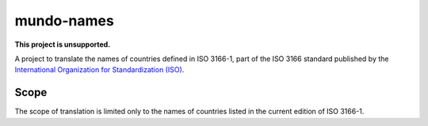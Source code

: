 ===========
mundo-names
===========

|unsupported|

**This project is unsupported.**


A project to translate the names of countries defined in ISO 3166-1,
part of the ISO 3166 standard published by the
`International Organization for Standardization (ISO)`_.


Scope
-----

The scope of translation is limited only to the names of countries listed in the current edition of ISO 3166-1.


.. _`International Organization for Standardization (ISO)`: https://www.iso.org/
.. _`Official list of ISO 3166-1 countries`: https://www.iso.org/iso-3166-country-codes.html


.. |unsupported| image:: https://www.repostatus.org/badges/latest/unsupported.svg
    :alt: Project Status: Unsupported
    :target: https://www.repostatus.org/#unsupported
